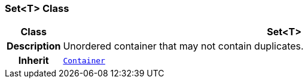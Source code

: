 === Set<T> Class

[cols="^1,3,5"]
|===
h|*Class*
2+^h|*Set<T>*

h|*Description*
2+a|Unordered container that may not contain duplicates.

h|*Inherit*
2+|`<<_container_class,Container>>`

|===
